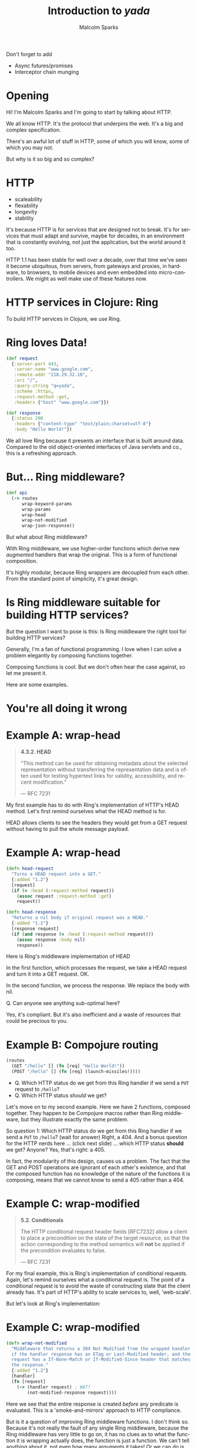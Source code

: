 #+EXPORT_EXCLUDE_TAGS:  noexport
#+AUTHOR:               Malcolm Sparks
#+EMAIL:                @malcolmsparks
#+TITLE:                Introduction to /yada/
#+LANGUAGE:             en
#+OPTIONS:              toc:nil
#+OPTIONS:              reveal_center:t reveal_progress:t reveal_history:t reveal_control:nil
#+OPTIONS:              reveal_mathjax:nil reveal_rolling_links:nil reveal_keyboard:t reveal_overview:t num:nil
#+OPTIONS:              width:1600 height:900
#+REVEAL_HLEVEL:        1
#+REVEAL_MARGIN:        0.0
#+REVEAL_MIN_SCALE:     1.0
#+REVEAL_MAX_SCALE:     1.4
#+REVEAL_THEME:         juxt
#+REVEAL_TRANS:         fade
#+REVEAL_SPEED:         fast
#+REVEAL_ROOT:          static
#+REVEAL_PLUGINS: (highlight markdown notes)
#+REVEAL_EXTRA_CSS: static/css/extra.css

#+BEGIN_NOTES
Don't forget to add
- Async futures/promises
- Interceptor chain munging
#+END_NOTES

* Opening
  :PROPERTIES:
  :reveal_extra_attr: class="juxt_hide-heading"
  :reveal_background: ./static/assets/words.svg
  :END:

#+BEGIN_NOTES
Hi! I'm Malcolm Sparks and I'm going to start by talking about HTTP.

We all know HTTP. It's the protocol that underpins the web.
It's a big and complex specification.

There's an awful lot of stuff in HTTP, some of which you will know, some of which you may not.

But why is it so big and so complex?
#+END_NOTES

* HTTP

- scaleability
- flexability
- longevity
- stability

#+BEGIN_NOTES
It's because HTTP is for services that are designed not to break. It's for services that must adapt and survive, maybe for decades, in an environment that is constantly evolving, not just the application, but the world around it too.

HTTP 1.1 has been stable for well over a decade, over that time we've seen it become ubiquitous, from servers, from gateways and proxies, in hardware, to browsers, to mobile devices and even embedded into micro-controllers. We might as well make use of these features now.
#+END_NOTES

* HTTP services in Clojure: Ring

#+BEGIN_NOTES
To build HTTP services in Clojure, we use Ring.
#+END_NOTES

* Ring loves Data!

#+BEGIN_SRC clojure
  (def request
    {:server-port 443,
     :server-name "www.google.com",
     :remote-addr "218.29.32.10",
     :uri "/",
     :query-string "q=yada",
     :scheme :https,
     :request-method :get,
     :headers {"host" "www.google.com"}})
#+END_SRC

#+BEGIN_SRC clojure
  (def response
    {:status 200
     :headers {"content-type" "text/plain;charset=utf-8"}
     :body "Hello World!"})
#+END_SRC

#+BEGIN_NOTES
We all love Ring because it presents an interface that is built around data.
Compared to the old object-oriented interfaces of Java servlets and co., this is a refreshing approach.
#+END_NOTES

* But... Ring middleware?

#+BEGIN_SRC clojure
  (def api
    (-> routes
        wrap-keyword-params
        wrap-params
        wrap-head
        wrap-not-modified
        wrap-json-response))
#+END_SRC

#+BEGIN_NOTES
But what about Ring middleware?

With Ring middleware, we use higher-order functions which derive new /augmented/ handlers that wrap the original. This is a form of functional composition.

It's highly modular, because Ring wrappers are decoupled from each other. From the standard point of simplicity, it's great design.
#+END_NOTES

* Is Ring middleware suitable for building HTTP services?

#+BEGIN_NOTES
But the question I want to pose is this: Is Ring middleware the right tool for building HTTP services?

Generally, I'm a fan of functional programming. I love when I can solve a problem elegantly by composing functions together.

Composing functions is cool. But we don't often hear the case against, so let me present it.

Here are some examples.
#+END_NOTES

* You're all doing it wrong

* Example A: wrap-head
  :PROPERTIES:
  :reveal_extra_attr: class="juxt_spec"
  :END:

#+BEGIN_QUOTE
*4.3.2.  HEAD*

 "This method can be used for obtaining metadata about the selected
   representation without transferring the representation data and is
   often used for testing hypertext links for validity, accessibility,
   and recent modification."

― RFC 7231
#+END_QUOTE

#+BEGIN_NOTES
My first example has to do with Ring's implementation of HTTP's HEAD method.
Let's first remind ourselves what the HEAD method is for.

HEAD allows clients to see the headers they would get from a GET request without having to pull the whole message payload.
#+END_NOTES

* Example A: wrap-head

#+BEGIN_SRC clojure
  (defn head-request
    "Turns a HEAD request into a GET."
    {:added "1.2"}
    [request]
    (if (= :head (:request-method request))
      (assoc request :request-method :get)
      request))

  (defn head-response
    "Returns a nil body if original request was a HEAD."
    {:added "1.2"}
    [response request]
    (if (and response (= :head (:request-method request)))
      (assoc response :body nil)
      response))
#+END_SRC

#+BEGIN_NOTES
Here is Ring's middleware implementation of HEAD

In the first function, which processes the request, we take a HEAD request and turn it into a GET request. OK.

In the second function, we process the response. We replace the body with nil.

Q. Can anyone see anything sub-optimal here?

Yes, it's compliant. But it's also inefficient and a waste of resources that could be precious to you.

#+END_NOTES

* Example B: Compojure routing

#+BEGIN_SRC clojure
  (routes
    (GET "/hello" [] (fn [req] "Hello World!"))
    (POST "/hello" [] (fn [req] (launch-missiles!))))
#+END_SRC

#+ATTR_REVEAL: :frag (none appear)
- Q. Which HTTP status do we get from this Ring handler if we send a =PUT= request to =/hello=?
- Q. Which HTTP status /should/ we get?

#+BEGIN_NOTES
Let's move on to my second example. Here we have 2 functions, composed together. They happen to be Compojure macros rather than Ring middleware, but they illustrate exactly the same problem.

So question 1: Which HTTP status do we get from this Ring handler if we send a =PUT= to =/hello=? (wait for answer) Right, a 404. And a bonus question for the HTTP nerds here ... (click next slide) ...  which HTTP status **should** we get? Anyone? Yes, that's right: a 405.

In fact, the modularity of this design, causes us a problem. The fact that the GET and POST operations are ignorant of each other's existence, and that the composed function has no knowledge of the nature of the functions it is composing, means that we cannot know to send a 405 rather than a 404.
#+END_NOTES

* Example C: wrap-modified
  :PROPERTIES:
  :reveal_extra_attr: class="juxt_spec"
  :END:

#+BEGIN_QUOTE
*5.2.  Conditionals*

   The HTTP conditional request header fields [RFC7232] allow a client
   to place a precondition on the state of the target resource, so that
   the action corresponding to the method semantics will *not* be applied
   if the precondition evaluates to false.

― RFC 7231
#+END_QUOTE

#+BEGIN_NOTES
For my final example, this is Ring's implementation of conditional requests. Again, let's remind ourselves what a conditional request is. The point of a conditional request is to avoid the waste of constructing state that the client already has. It's part of HTTP's ability to scale services to, well, 'web-scale'.

But let's look at Ring's implementation:
#+END_NOTES

* Example C: wrap-modified

#+BEGIN_SRC clojure
  (defn wrap-not-modified
    "Middleware that returns a 304 Not Modified from the wrapped handler
    if the handler response has an ETag or Last-Modified header, and the
    request has a If-None-Match or If-Modified-Since header that matches
    the response."
    {:added "1.2"}
    [handler]
    (fn [request]
      (-> (handler request) ; WAT?
          (not-modified-response request))))
#+END_SRC

#+BEGIN_NOTES
Here we see that the entire response is created /before/ any predicate is evaluated. This is a 'smoke-and-mirrors' approach to HTTP compliance.

But is it a question of improving Ring middleware functions. I don't think so. Because it's not really the fault of any single Ring middleware, because the Ring middleware has very little to go on, it has no clues as to what the function it is wrapping actually does, the function is just a function. We can't tell anything about it, not even how many arguments it takes! Or we can do is apply it.

#+END_NOTES

* Functions vs. Data…
  :PROPERTIES:
  :reveal_background: ./static/assets/hhg.png
  :reveal_extra_attr: class="juxt_quote juxt_dark-bg"
  :END:

Arthur Dent: What happens if I press this button?

Ford Prefect: I wouldn't-

Arthur Dent: Oh.

Ford Prefect: What happened?

Arthur Dent: A sign lit up, saying 'Please do not press this button again.'

― Douglas Adams, The Original Hitchhiker Radio Scripts

#+BEGIN_NOTES
This reminds me of a scene in the original Hitchhiker's Guide to the Galaxy, where Arthur Dent and Ford Prefect find themselves transported into a spacecraft.

Arthur is curious about the dashboard and asks 'what happens if I press this button?'

He presses it and a sign lights up telling him not to press the button again.

That's the same for Ring middleware. What would happen if we call this handler function? We can't know until we try.

This isn't a great way of building information systems.
#+END_NOTES

* Pick & Mix
  :PROPERTIES:
  :reveal_background: ./static/assets/pickmix.jpg
  :reveal_extra_attr: class="juxt_dark-bg juxt_quote-bg"
  :END:

#+BEGIN_QUOTE
Knowing what middleware to add to a Ring application, and in what order, can be difficult and prone to error.
― https://github.com/ring-clojure/ring-defaults
#+END_QUOTE

#+BEGIN_NOTES
There's another problem with Ring middleware.

It's a 'pick-and-mix' approach- we pick the bits of HTTP we want to implement (or rather have time to implement) and ignore the rest. It's debateable whether it's even possible to implement a comprehensive HTTP service in Ring.
#+END_NOTES
* So is there an alternative?

#+ATTR_REVEAL: :frag (appear)
(Hint: follow the data)

#+BEGIN_NOTES
So is there an alternative? I believe that to find the answer we have to go back to what we love about Ring.

(click next slide) It's all about the data.
#+END_NOTES

* yada
  :PROPERTIES:
  :reveal_background: #f8f8f8
  :reveal_extra_attr: class="juxt_hide-heading"
  :END:
#+REVEAL_HTML: <span style="font-family: yada; font-size: 4em">yada</span>

#+BEGIN_NOTES
So that's why I started experimenting and building what ended up as yada.

It was also influenced by my experiences of building web services, often with Liberator, on a number of projects. And also from talking to a lot of people too.
#+END_NOTES

* All of HTTP (mostly)
1. correctness
2. completeness
3. performance

#+BEGIN_NOTES
yada is my ambitious attempt to implement all of HTTP in Clojure, well, at least that stuff beyond the protocol syntax and plumbing that libraries like Aleph already provide
#+END_NOTES

* DON'T PANIC!
  :PROPERTIES:
  :reveal_background: #c82828
  :reveal_extra_attr: class="juxt_dark-bg juxt_jumbo"
  :END:

#+BEGIN_NOTES
This might sound a bit crazy, and I think it may have been, but anyway, it's too late: I've gone too far to turn back now. But don't panic, actually ...
#+END_NOTES

* yada is easy
  :PROPERTIES:
  :reveal_background: #48e848
  :reveal_extra_attr: class="juxt_hide-heading"
  :END:

#+REVEAL_HTML: <span style="font-size: 150%"><span style="font-family: yada; font-size: 1.5em">yada</span> is easy</span>

#+ATTR_REVEAL: :frag (appear)
just a function

#+ATTR_REVEAL: :frag (appear)
that returns a Ring handler

#+BEGIN_NOTES
yada is pretty easy.

(click)

yada is just a function,

(click)

that gives you a Ring handler.

Let me explain with some examples.
#+END_NOTES

* =(yada "Hello World!")=

=> [[http://localhost:8093/hello-meta][result]]

#+BEGIN_NOTES
yada is able to take a Java string and determine all kinds of things about it.

For instance, we know Java strings are immutable right? So we can see when the yada function was called, and we know that is the last possible modification date for the string.

Let's see the result of this expression

(click link)

What do we have here. Lots of data, which has been converted to HTML with the json-html library because yada knows we're using a browser, or at least something that accepts HTML.

Look at these methods at the top. Because the string is immutable, we can rule out PUT, POST and DELETE methods.

#+END_NOTES

* =(yada (atom "Hello World!"))=

#+BEGIN_NOTES
Unless of course the string /is/ mutable, and then we can add in those other methods too. In this case we can add a watcher to the atom to know when updates are made, which will help us provide HTTP response headers to support conditional requests.
#+END_NOTES

=> [[http://localhost:8093/hello-atom-meta][result]]

* =(yada (fn [ctx] "Hello World!") {:allowed-methods #{:get}})=

#+BEGIN_NOTES
We can even use functions too. But now, since the yada function can take an option map, we can now annotate them with data.
#+END_NOTES

* and so on…
  :PROPERTIES:
  :reveal_extra_attr: class="juxt_hide-heading"
  :END:

#+BEGIN_SRC clojure
["/talks/" (yada (clojure.java.io/file "talks"))]
#+END_SRC

#+ATTR_REVEAL: :frag appear
#+BEGIN_SRC clojure
(yada ["A" "B" "C"])

(yada {:do "a deer, a female deer"
       :re "(let's stop this now)"}

(yada (new-template-resource "page.html" {:title "yada"}))

(yada (map->PostgresTable {:table "ACCOUNTS"}))

(-> "Let's go meta!" yada yada yada)
#+END_SRC

#+BEGIN_NOTES
This actual presentation is served by yada of course. Here's the code, it's a bidi route structure.

(click)

And yada can make handlers out of almost anything, certainly things like Clojure collections and you can create your own types too. Even the data that the yada function produces, is itself, something that yada can turn into a Ring handler, and /that/ Ring handler, well, it's just data too. It's yada all the way down.
#+END_NOTES

* Features

#+BEGIN_NOTES
There are lots of features in yada, and I've still got a long list of things still to implement. But here's what's working today.
#+END_NOTES


* Parameter coercions
#+BEGIN_SRC clojure
  (resource-properties [_]
   {:parameters
    {:get {:path {"dept" String}
           :query {"order" #{:asc :desc}}}
     :post {:path {"dept" String}
            :form {"id" Long
                   "name" String
                   "dob" Date}
            :header {"X-Tag" java.util.UUID}}}})

#+END_SRC

#+BEGIN_NOTES
Parameters can be declared on a method-by-method basis. Each method can extract parameters from the query string, the URI path, the body, a form, a request header, and soon, cookies too.

The parameter declarations are just Prismatic Schema. Any invalid parameters cause a 400 of course. And yada has a powerful coercer to coerce parameters into the types you want them to be.
#+END_NOTES

* Content Negotiation
- media types
- charsets
- content encodings
- languages

#+BEGIN_NOTES
yada has a comprehensive content negotiation facility built-in, which allows a wide range of combinations of format, charsets, encodings and languages.
#+END_NOTES


#+REVEAL: split

#+BEGIN_SRC clojure
  (resource-properties
   [_]
   {:representations
    [{:media-type #{"text/html" "text/plain"}
      :charset #{"UTF-8" "US-ASCII"}
      :language #{"en" "fi"}}

     {:media-type "text/html"
      :charset #{"UTF-8" "Shift_JIS;q=0.9"}
      :language "zh-ch"
      :encoding "gzip"}]})
#+END_SRC

#+BEGIN_NOTES
For example, it might be that you can serve English and Finnish text in UTF-8 but happen to have some old Chinese translation in a compressed file of HTML, which happens to be encoded with Shift_JIS.
#+END_NOTES

#+REVEAL: split

#+BEGIN_SRC clojure
  (resource-properties
   [_]
   {:representations
    [{:media-type #{"application/json"
                    "application/json;pretty=true"
                    ;; Just add some more
                    "application/edn"
                    "application/edn;pretty=true"}}]})

#+END_SRC

#+BEGIN_NOTES
Who's written services that had to be JSON, because y'know, those horrible other languages, but then have to consume those services in ClojureScript. JSON is horrible isn't it. No keywords, so we convert keys to keywords, oh now, now they're all in camelCase, yuk.

But what if you could just add one line to your service?  Then you can set the Accept header in your requests and magically you get EDN. Great.
#+END_NOTES

* Conditional Requests

- If-Match
- If-None-Match
- If-Modified-Since
- If-Unmodified-Since

#+BEGIN_NOTES
yada fully supports conditional requests, with date checks and entity tags.
#+END_NOTES

* Routing

Describe your whole API in data

#+BEGIN_SRC clojure
  (def api
    ["/" {"hello" (yada "Hello World!" {:id :hello})
          "hello-atom" (yada (atom "Hello World!"))}])
#+END_SRC

#+BEGIN_NOTES
We're now in a position to plug yada resources into a route structure, and of course, yada works well with bidi, but you can use other routers too.

Last year, when I saw Tommi's talk in Poland about Swagger, he mentioned that you might be able to generate a swagger spec with bidi. So I thought about that and soon realised that since bidi only concerned itself with routing data, there was a need for something that could provide the rest of the information, and the idea for yada began to talk hold.

#+END_NOTES

* Built-in Swagger!

#+BEGIN_SRC clojure
  (def api
    ["/hello-api"

     (yada/swaggered
      {:info {:title "Hello World!" :version "1.0"
              :description "Demonstrating yada + swagger"}}

      ["/" {"hello" (yada "Hello World!")
            "hello-atom" (yada (atom "Hello World!"))}])])


#+END_SRC

#+BEGIN_NOTES
We've since used compojure-api on a number of projects at JUXT and we love it. Being able to produce a live UI from an API saves huge amounts of time, and massively improves the ease of integration between us and other dev teams.

So I wanted to ensure Swagger was built-in early on.
#+END_NOTES

* =(yada (atom "Hello World!"))=

[[http://localhost:8090/static/img/mutable-hello-swagger.png]]

#+BEGIN_NOTES
Because everything we need is now in a data model, we can easily transform it to a Swagger specification which we can browse in the Swagger UI
#+END_NOTES

* Swagger (behind the curtain)

#+BEGIN_SRC clojure
  (defn swaggered [info route]
    (let [spec (merge info
                      {:paths (->> route bidi/route-seq …)})]
      (->Swaggered (yada (->SwaggerSpec spec (now))) route)))
#+END_SRC

#+BEGIN_NOTES
The swagger code is quite straight-forward and makes for a good illustration of how to build your own yada type. Here's the swaggered function we saw earlier. It takes the user-provided swagger info and the route structure it's going to wrap.

Then it builds a bidi tree node, giving it the Swagger specification wrapped as a yada resource.
#+END_NOTES

* Swaggered record

#+BEGIN_SRC clojure
  (defrecord Swaggered [spec route]

    bidi.bidi/Matched
    (resolve-handler [this m]
      (if (= (:remainder m) "/swagger.json")
        (succeed this m) ; match!
        (resolve-handler [route] m))) ; keep traversing!

    bidi.ring/Ring
    (request [_ req match-context] (spec req)))
#+END_SRC

#+BEGIN_NOTES
Here's the code for the bidi tree node. When matching a URI, it checks to see if the remaining path is =/swagger.json= - if so, it will handle the request and call our the yada resource we provided it. If not, it will delegate to the route structure it is wrapping. Simple stuff if you're familiar with bidi.
#+END_NOTES

* SwaggerSpec record
  :PROPERTIES:
  :reveal_extra_attr: class="juxt_hide-heading"
  :END:

#+BEGIN_SRC clojure
  (require '[ring.swagger.swagger2 :as rs])

  (defrecord SwaggerSpec [spec created-at]
    p/ResourceProperties
    (resource-properties [_]
      {:representations
       [{:media-type #{"application/json"
                       "application/json;pretty=true"}
         :charset #{"UTF-8" "UTF-16;q=0.9" "UTF-32;q=0.9"}}]

       ::swagger-json (rs/swagger-json spec)})

    (resource-properties [_ ctx]
      {:last-modified created-at :version spec})
    Get
    (GET [_ ctx] (-> ctx :resource-properties ::swagger-json)))
#+END_SRC

#+BEGIN_NOTES
Finally, we mentioned the Swagger spec was wrapped as a yada resource. Here's the code.

Notice how the resource makes some claims via the =resource-properties= function. It says that it renders JSON, preferrably in UTF-8 but will provide UTF-16 or UTF-32 if necessary.

We also generate the swagger JSON at this point, which is one line of code thanks to the ring-swagger library.

Notice how we're returning data again, which is fed into the model.

There's a second form of this resource-properties function that is called on every request. These help yada implement conditional requests. The ETag is derived from the hash of the Swagger spec. If the spec changes, so will the ETag.

For the actual GET method we pull out the swagger spec, it's still a Clojure map at this point, and return it. Yada's body coercion mechanics handles the conversion to json. I've stripped down the code for the slides, but the real code does HTML and EDN too.
#+END_NOTES

* Data transformation

#+BEGIN_SRC clojure
  (def api
    ["/"
     [["hello" (yada "Hello World!" {:id ::hello})]
      ["hello-atom" (yada (atom "Hello World!"))]]])

  (defn add-security [api]
    (clojure.walk/postwalk
     (fn [handler]
       (if (instance? Handler handler)
         (assoc handler :authorization my-auth)
         handler))
     api))
#+END_SRC

#+BEGIN_NOTES
Remember that whatever router we want to use, there's advantages to using one where routes are data too. For example, if we want to apply a common resource policy to a group of resources, we can easily transform the data using common Clojure functions.

Take Clojure's postwalk for example. The point is, you don't need some feature to be implemented in yada or bidi or some other router to support this, you just manipulate the data however you want.

Add yada resources can be given identifiers too. See I've given the first "Hello World" resource an identifier, which can be used when creating URIs with bidi's =path-for= function.
#+END_NOTES

* And much more…
- Basic/custom authentication
- OPTIONS, HEAD, TRACE
- Interceptor chains
- Custom methods
- Prefer, Vary, Allow
- CORS
- Service availability, Retry-After
- Request validation
- Journaling, cljs debug console
- …

#+BEGIN_NOTES
And there's much more that I don't have time to cover. But I do want to mention one more thing.
#+END_NOTES

* Async

- Built on https://github.com/ztellman/manifold

#+BEGIN_NOTES
A real problem with a functional composition approach taken by Ring middlware is that ties the entire request processing cycle to a single thread. Many other language communities are fully embracing async programming models to address the cost implications of this approach.

And so yada completely supports async, it's built on Zach Tellman's manifold, which is just the most amazing library in my opinion, and it makes async incredibly easy.
#+END_NOTES

* Return a future

#+BEGIN_SRC clojure
  ;; 'Hello World!' is now stored in a file
  (yada (fn [ctx] (read "greeting.txt")))
#+END_SRC

#+ATTR_REVEAL: :frag appear

#+BEGIN_SRC clojure
  ;; We're about to do some IO, let's return a future
  (yada (fn [ctx] (future (read "greeting.txt"))))
#+END_SRC

#+BEGIN_NOTES
It's hard to express how awesome manifold is. Whenever you need to do some I/O in yada, you can simply return a future and perform the work in a separate thread.
#+END_NOTES

* Or a promise

#+BEGIN_SRC clojure
  ;; Asynchronous GET request with callback
  (let [p (promise)]
    (http-kit/request
     {:url "www.google.com"}
     (fn [response] (deliver p response)))
    p ; Return the promise!
    )
#+END_SRC

#+BEGIN_NOTES
Or maybe you're calling an API which has an async callback function, like http-kit. In which case, you can return a promise which you deliver in the callback.
#+END_NOTES

* Or any other deferred value

Here's a full search engine implementation!

#+BEGIN_SRC clojure
  (defrecord ClojureSearchEngine []
    ResourceProperties
    (resource-properties [_]
      {:parameters {:get {:query {"q" String}}}})
    Get
    (GET [_ ctx]
      (aleph.http/get
       (str "https://www.google.com/q=clojure+"
            (get-in ctx [:parameters "q"])))))

  ;; Bidi!
  ["/search" (yada (->SearchEngine))]
#+END_SRC

#+BEGIN_NOTES
Or you can return anything that manifold terms a 'deferred' value. If you need to make client requests to another HTTP service, and you use Aleph, it already returns deferred values so you don't have to do anything!

Last night in the sauna we were discussing the fact that many of Clojure library names, such as 'system' or 'boot' are totally ungoogleable. (apologies to Daniel and Micha, I didn't want to mention your names!)

Anyway, I said I'd try to develop a new search engine that would solve this problem. And here it is!

Let me explain what's going on. Our GET method calls into Aleph's client with a GET method. Aleph immediately returns a deferred value to yada, which in turn passes that back to the Aleph server it is running on. Later on, when Google starts returning a response, it is handled completely by Aleph. At no point are we blocking on I/O.

This is all done without core.async channels, go blocks or callbacks.
#+END_NOTES

* Async everywhere!

#+BEGIN_NOTES
yada allows you to return deferred values anytime it makes sense to do so, and even in some places where it doesn't. For the vast majority of options, properties and methods, you can choose to return deferred values like futures, promises, core.async channels and more. yada, or rather manifold, takes care of everything.
#+END_NOTES

* Server Sent Events

#+BEGIN_SRC clojure
  (defn hello-sse [ch]
    (go-loop [t 0]
      (when (>! ch (format "Hello World! (%d)" t))
        (<! (timeout 100))
        (recur (inc t))))
    (yada ch))

  ["/hello-sse" (hello-sse (chan 10))]

#+END_SRC

#+BEGIN_NOTES
And because we're built on an Async foundation, doing Server Sent Events is really easy too.

Here's a function that puts "Hello World" into a channel every second. We simply return the channel wrapped in yada, and magic, we get a server-sent event stream.

Well I really must be out of time now, so let's wrap up.
#+END_NOTES

* Full documentation

yada.juxt.pro

[[./static/assets/docs.png]]

#+BEGIN_NOTES
#+END_NOTES

* History & Roadmap

- Started 2014-12-22
- 0.1.0 Release 2015-03-01
- 0.2.0 Release 2015-03-20
- 0.3.0 Release 2015-04-26
- 0.4.0 Release 2015-05-12
- *1.0-SNAPSHOT beta cycle started 2015-08-03*
- 1.0 final slated for early 2016

#+BEGIN_NOTES
As you can see, yada's taking me a long time to develop and 1.0 won't be the end, there's going to be a lot more work ahead. But I hope there's enough in yada already to interest some developers today.
#+END_NOTES

* yada
  :PROPERTIES:
  :reveal_background: #f8f8f8
  :reveal_extra_attr: class="juxt_hide-heading"
  :END:
#+REVEAL_HTML: <span style="font-family: yada; font-size: 4em">yada</span>

https://github.com/juxt/yada

#+BEGIN_NOTES
That's it. Thanks very much for listening.

We might have a couple of minutes for questions but do feel free to grab anytime during the conference for a chat.
#+END_NOTES

